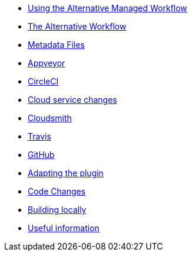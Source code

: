 * xref:index.adoc[Using the Alternative Managed Workflow]
* xref:Alternative-Workflow.adoc[The Alternative Workflow]
* xref:Metadata-Flow.adoc[Metadata Files]
* xref:Appveyor.adoc[Appveyor]
* xref:CircleCI.adoc[CircleCI]
* xref:Cloud-Service-Changes.adoc[Cloud service changes]
* xref:Cloudsmith.adoc[Cloudsmith]
* xref:Travis.adoc[Travis]
* xref:GitHub.adoc[GitHub]
* xref:Plugin-Adaptation.adoc[Adapting the plugin]
* xref:CodeChange.adoc[Code Changes]
* xref:Local-Build.adoc[Building locally]
* xref:Useful-Stuff.adoc[Useful information]